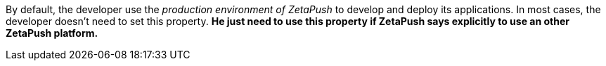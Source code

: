 By default, the developer use the _production environment of ZetaPush_ to develop and deploy its applications. In most cases, the developer doesn't need to set this property. *He just need to use this property if ZetaPush says explicitly to use an other ZetaPush platform.*